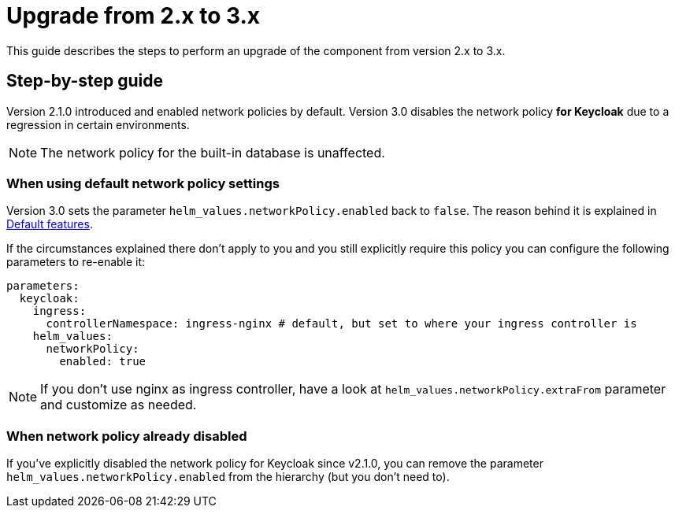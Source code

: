 = Upgrade from 2.x to 3.x

This guide describes the steps to perform an upgrade of the component from version 2.x to 3.x.

== Step-by-step guide

Version 2.1.0 introduced and enabled network policies by default.
Version 3.0 disables the network policy **for Keycloak** due to a regression in certain environments.

NOTE: The network policy for the built-in database is unaffected.

=== When using default network policy settings

Version 3.0 sets the parameter `helm_values.networkPolicy.enabled` back to `false`.
The reason behind it is explained in xref:explanations/default-features.adoc[Default features].

If the circumstances explained there don't apply to you and you still explicitly require this policy you can configure the following parameters to re-enable it:

[source,yaml]
----
parameters:
  keycloak:
    ingress:
      controllerNamespace: ingress-nginx # default, but set to where your ingress controller is
    helm_values:
      networkPolicy:
        enabled: true
----

NOTE: If you don't use nginx as ingress controller, have a look at `helm_values.networkPolicy.extraFrom` parameter and customize as needed.

=== When network policy already disabled

If you've explicitly disabled the network policy for Keycloak since v2.1.0, you can remove the parameter `helm_values.networkPolicy.enabled` from the hierarchy (but you don't need to).
